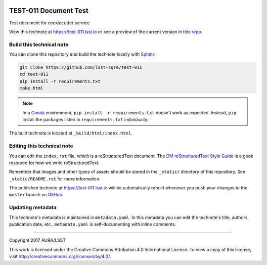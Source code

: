 .. image:: https://img.shields.io/badge/test--011-lsst.io-brightgreen.svg
   :target: https://test-011.lsst.io
.. image:: https://travis-ci.org/lsst-sqre/test-011.svg
   :target: https://travis-ci.org/lsst-sqre/test-011
..
  Uncomment this section and modify the DOI strings to include a Zenodo DOI badge in the README
  .. image:: https://zenodo.org/badge/doi/10.5281/zenodo.#####.svg
     :target: http://dx.doi.org/10.5281/zenodo.#####

######################
TEST-011 Document Test
######################

Test document for cookiecutter service

View this technote at https://test-011.lsst.io or see a preview of the current version in `this repo`_.



Build this technical note
=========================

You can clone this repository and build the technote locally with `Sphinx`_

.. code-block:: bash

   git clone https://github.com/lsst-sqre/test-011
   cd test-011
   pip install -r requirements.txt
   make html

.. note::

   In a Conda_ environment, ``pip install -r requirements.txt`` doesn't work as expected.
   Instead, ``pip`` install the packages listed in ``requirements.txt`` individually.

The built technote is located at ``_build/html/index.html``.

Editing this technical note
===========================

You can edit the ``index.rst`` file, which is a reStructuredText document.
The `DM reStructuredText Style Guide`_ is a good resource for how we write reStructuredText.

Remember that images and other types of assets should be stored in the ``_static/`` directory of this repository.
See ``_static/README.rst`` for more information.

The published technote at https://test-011.lsst.io will be automatically rebuilt whenever you push your changes to the ``master`` branch on `GitHub <https://github.com/lsst-sqre/test-011>`_.

Updating metadata
=================

This technote's metadata is maintained in ``metadata.yaml``.
In this metadata you can edit the technote's title, authors, publication date, etc..
``metadata.yaml`` is self-documenting with inline comments.

****

Copyright 2017 AURA/LSST

This work is licensed under the Creative Commons Attribution 4.0 International License. To view a copy of this license, visit http://creativecommons.org/licenses/by/4.0/.

.. _Sphinx: http://sphinx-doc.org
.. _DM reStructuredText Style Guide: https://developer.lsst.io/docs/rst_styleguide.html
.. _this repo: ./index.rst
.. _Conda: http://conda.pydata.org/docs/
